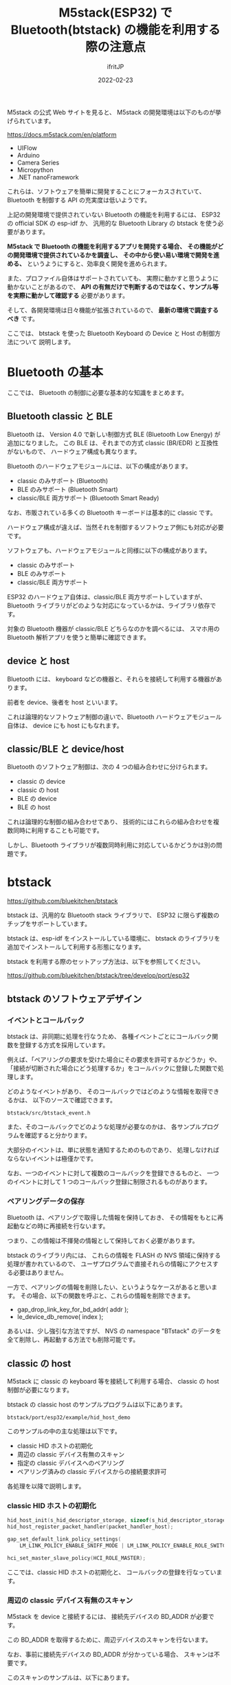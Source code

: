 #+TITLE: M5stack(ESP32) で Bluetooth(btstack) の機能を利用する際の注意点
#+DATE: 2022-02-23
# -*- coding:utf-8 -*-
#+LAYOUT: post
#+TAGS: ESP32
#+AUTHOR: ifritJP
#+OPTIONS: ^:{}
#+STARTUP: nofold

M5stack の公式 Web サイトを見ると、
M5stack の開発環境は以下のものが挙げられています。

<https://docs.m5stack.com/en/platform>

- UIFlow
- Arduino
- Camera Series
- Micropython
- .NET nanoFramework

これらは、ソフトウェアを簡単に開発することにフォーカスされていて、
Bluetooth を制御する API の充実度は低いようです。

上記の開発環境で提供されていない Bluetooth の機能を利用するには、
ESP32 の official SDK の esp-idf か、
汎用的な Bluetooth Library の btstack を使う必要があります。

*M5stack で Bluetooth の機能を利用するアプリを開発する場合、*
*その機能がどの開発環境で提供されているかを調査し、*
*その中から使い易い環境で開発を進める、*
というようにすると、効率良く開発を進められます。

また、プロファイル自体はサポートされていても、
実際に動かすと思うように動かないことがあるので、
*API の有無だけで判断するのではなく、サンプル等を実際に動かして確認する* 必要があります。

そして、各開発環境は日々機能が拡張されているので、
*最新の環境で調査するべき* です。

ここでは、
btstack を使った Bluetooth Keyboard の Device と Host の制御方法について
説明します。

* Bluetooth の基本

ここでは、 Bluetooth の制御に必要な基本的な知識をまとめます。
  
** Bluetooth classic と BLE

Bluetooth は、 Version 4.0 で新しい制御方式 BLE (Bluetooth Low Energy) が
追加になりました。
この BLE は、それまでの方式 classic (BR/EDR) と互換性がないもので、
ハードウェア構成も異なります。

Bluetooth のハードウェアモジュールには、以下の構成があります。

- classic のみサポート (Bluetooth)
- BLE のみサポート  (Bluetooth Smart)
- classic/BLE 両方サポート (Bluetooth Smart Ready)

なお、市販されている多くの Bluetooth キーボードは基本的に classic です。

ハードウェア構成が違えば、当然それを制御するソフトウェア側にも対応が必要です。

ソフトウェアも、ハードウェアモジュールと同様に以下の構成があります。

- classic のみサポート 
- BLE のみサポート 
- classic/BLE 両方サポート 
  
ESP32 のハードウェア自体は、classic/BLE 両方サポートしていますが、
Bluetooth ライブラリがどのような対応になっているかは、ライブラリ依存です。


対象の Bluetooth 機器が classic/BLE どちらなのかを調べるには、
スマホ用の Bluetooth 解析アプリを使うと簡単に確認できます。

** device と host

Bluetooth には、 keyboard などの機器と、それらを接続して利用する機器があります。

前者を device、後者を host といいます。

これは論理的なソフトウェア制御の違いで、Bluetooth ハードウェアモジュール自体は、
device にも host にもなれます。

** classic/BLE と device/host

Bluetooth のソフトウェア制御は、次の 4 つの組み合わせに分けられます。

- classic の device
- classic の host
- BLE の device
- BLE の host  

これは論理的な制御の組み合わせであり、
技術的にはこれらの組み合わせを複数同時に利用することも可能です。

しかし、Bluetooth ライブラリが複数同時利用に対応しているかどうかは別の問題です。


* btstack

<https://github.com/bluekitchen/btstack>

btstack は、汎用的な Bluetooth stack ライブラリで、
ESP32 に限らず複数のチップをサポートしています。

btstack は、esp-idf をインストールしている環境に、
btstack のライブラリを追加でインストールして利用する形態になります。

btstack を利用する際のセットアップ方法は、以下を参照してください。

<https://github.com/bluekitchen/btstack/tree/develop/port/esp32>


** btstack のソフトウェアデザイン

*** イベントとコールバック
   
btstack は、非同期に処理を行なうため、
各種イベントごとにコールバック関数を登録する方式を採用しています。

例えば、「ペアリングの要求を受けた場合にその要求を許可するかどうか」や、
「接続が切断された場合にどう処理するか」をコールバックに登録した関数で処理します。

どのようなイベントがあり、
そのコールバックではどのような情報を取得できるかは、
以下のソースで確認できます。

: btstack/src/btstack_event.h

また、そのコールバックでどのような処理が必要なのかは、
各サンプルプログラムを確認すると分かります。

大部分のイベントは、単に状態を通知するためのものであり、
処理しなければならないイベントは極僅かです。

なお、一つのイベントに対して複数のコールバックを登録できるものと、
一つのイベントに対して 1 つのコールバック登録に制限されるものがあります。

*** ペアリングデータの保存

Bluetooth は、ペアリングで取得した情報を保持しておき、
その情報をもとに再起動などの時に再接続を行ないます。

つまり、この情報は不揮発の情報として保持しておく必要があります。

btstack のライブラリ内には、
これらの情報を FLASH の NVS 領域に保持する処理が書かれているので、
ユーザプログラムで直接それらの情報にアクセスする必要はありません。

一方で、ペアリングの情報を削除したい、というようなケースがあると思います。
その場合、以下の関数を呼ぶと、これらの情報を削除できます。

- gap_drop_link_key_for_bd_addr( addr );
- le_device_db_remove( index );
  
あるいは、少し強引な方法ですが、
NVS の namespace "BTstack" のデータを全て削除し、再起動する方法でも削除可能です。

** classic の host

M5stack に classic の keyboard 等を接続して利用する場合、
classic の host 制御が必要になります。

btstack の classic host のサンプルプログラムは以下にあります。

: btstack/port/esp32/example/hid_host_demo


このサンプルの中の主な処理は以下です。

- classic HID ホストの初期化
- 周辺の classic デバイス有無のスキャン
- 指定の classic デバイスへのペアリング
- ペアリング済みの classic デバイスからの接続要求許可
  
各処理を以降で説明します。

*** classic HID ホストの初期化

#+BEGIN_SRC c
    hid_host_init(s_hid_descriptor_storage, sizeof(s_hid_descriptor_storage));
    hid_host_register_packet_handler(packet_handler_host);

    gap_set_default_link_policy_settings(
        LM_LINK_POLICY_ENABLE_SNIFF_MODE | LM_LINK_POLICY_ENABLE_ROLE_SWITCH);

    hci_set_master_slave_policy(HCI_ROLE_MASTER);
#+END_SRC

ここでは、classic HID ホストの初期化と、
コールバックの登録を行なっています。

*** 周辺の classic デバイス有無のスキャン

M5stack を device と接続するには、 接続先デバイスの BD_ADDR が必要です。

この BD_ADDR を取得するために、周辺デバイスのスキャンを行ないます。

なお、事前に接続先デバイスの BD_ADDR が分かっている場合、
スキャンは不要です。

このスキャンのサンプルは、以下にあります。

: btstack/port/esp32/example/gap_inquiry/main/

*** 指定の classic デバイスへのペアリング

接続先デバイスの BD_ADDR を以下の関数に渡すことで、
そのデバイスと接続が行なわれます。

: hid_host_connect( addr, s_hid_host_report_mode, &s_hid_info_in.cid);

なお、ペアリングが成功すると、
ペアリング情報が btstack ライブラリによって FLASH ROM の NVS 上に記録されます。

この情報によって、次回からキーボード側からの接続要求を受けることが可能になります。

    
*** ペアリング済みの classic デバイスからの接続要求許可

前述の通り、一度ペアリングすることで、
そのペアリング情報が NVS に記録され、
キーボード側からの接続要求を受けることが可能になります。

この接続要求を受けると、
HID_SUBEVENT_INCOMING_CONNECTION イベントのコールバック関数が呼び出されます。

このコールバック関数で以下を実行することで、
接続要求が受け入れられて接続が確立します。

: hid_host_accept_connection( cid, s_hid_host_report_mode );

** classic の device

M5stack を Bluetooth keyboard として動作させる場合、
classic の device 制御が必要になります。

btstack の classic device のサンプルプログラムは以下にあります。

: btstack/port/esp32/example/hid_keyboard_demo

このサンプルの中の主な処理は以下です。

- classic HID Device の初期化
- discoverable の設定
- report の送信要求
- report の送信
- ペアリング後の接続  
  
各処理を以降で説明します。  

*** classic HID Device の初期化

ここでは、classic HID device の初期化と、
コールバックの登録を行なっています。
    
#+BEGIN_SRC c
    gap_set_class_of_device( bt_kb_getCod() );
    gap_set_local_name( s_hid_device_name );
    
    gap_set_default_link_policy_settings(
        LM_LINK_POLICY_ENABLE_ROLE_SWITCH | LM_LINK_POLICY_ENABLE_SNIFF_MODE );
    gap_set_allow_role_switch(true);

    hid_create_sdp_record(s_hid_service_buffer, 0x10001, &hid_params);

    sdp_register_service(s_hid_service_buffer);

    device_id_create_sdp_record(
        s_device_id_sdp_service_buffer, 0x10003,
        DEVICE_ID_VENDOR_ID_SOURCE_BLUETOOTH,
        BLUETOOTH_COMPANY_ID_BLUEKITCHEN_GMBH, 1, 1);

    sdp_register_service(s_device_id_sdp_service_buffer);

    hid_device_init(hid_boot_device, hidDescriptorLen, pHidDescriptor );

    s_hci_event_callback_registration.callback = &packet_handler;
    hci_add_event_handler(&s_hci_event_callback_registration);

    hid_device_register_packet_handler(&packet_handler_device);
#+END_SRC

*** discoverable の設定

PC 側のスキャンでリストされるように、
discoverable を有効にします。

: gap_discoverable_control( 1 );

この状態で、 PC 側からペアリング処理を行なうと、ペアリングが完了します。

*** report の送信要求

ペアリングが完了しても、
キーの押下情報を送るにはライブラリ側の準備が必要です。

その送信準備を要求するのが、以下の関数です。

: hid_device_request_can_send_now_event( s_hid_info_out.cid );

*** report の送信

=hid_device_request_can_send_now_event()= の送信要求によって、
送信準備が行なわれ、準備が整うと HID_SUBEVENT_CAN_SEND_NOW イベントの
コールバックが呼ばれます。
このコールバックで以下を実行することで、レポートが送信されます。

: hid_device_send_interrupt_message( cid, hidReport, sizeof(hidReport));

前述の送信要求と、送信は非同期に行なわれるので、注意が必要です。

*** ペアリング後の接続  

ペアリング後、再起動時などで devicd 側からホストに接続する場合、以下を実行します。

: key_hid_device_connect( addr );


** BLE の device

M5stack を BLE keyboard として動作させる場合、
BLE の device 制御が必要になります。

btstack の BLE device のサンプルプログラムは以下にあります。

: btstack/port/esp32/example/hog_keyboard_demo

このサンプルの中の主な処理は以下です。

- BLE HID Device の初期化
- discoverable の設定
- report の送信要求
- report の送信
- ペアリング後の接続  
  
各処理を以降で説明します。  

*** BLE HID Device の初期化

ここでは、classic HID device の初期化と、
コールバックの登録を行なっています。
    
#+BEGIN_SRC c
    sm_set_io_capabilities(IO_CAPABILITY_NO_INPUT_NO_OUTPUT);

    sm_set_authentication_requirements(
        SM_AUTHREQ_SECURE_CONNECTION | SM_AUTHREQ_BONDING);

    // setup ATT server
    att_server_init(profile_data, NULL, NULL);

    // setup battery service
    battery_service_server_init( 100 );

    // setup device information service
    device_information_service_server_init();

    // setup HID Device service
    hids_device_init(0, get_hidDescriptor(), get_hidDescriptorLen() );

    // setup advertisements
    gap_advertisements_set_params(
        adv_int_min, adv_int_max, adv_type, 0, null_addr, 0x07, 0x00);
    gap_advertisements_set_data( sizeof(adv_data), (uint8_t*) adv_data);
    
    // register for SM events
    static btstack_packet_callback_registration_t sm_event_callback_registration;
    sm_event_callback_registration.callback = packet_handler;
    sm_add_event_handler(&sm_event_callback_registration);

    // register for HIDS
    hids_device_register_packet_handler(packet_handler);
#+END_SRC
    
*** discoverable の設定

PC 側のスキャンでリストされるように、
discoverable を有効にします。

: gap_advertisements_enable(1);


*** ペアリングの受け入れ

PC 側からペアリング要求が来た際、
そのペアリングを受け入れるかどうかをコールバックで処理します。

発生するイベントは、 BLE を初期化した時の以下の関数の引数によって変わります。

: sm_set_io_capabilities();


**** sm_set_io_capabilities の引数と動作

- IO_CAPABILITY_DISPLAY_YES_NO
PC 側とデバイス側にコードが表示され、同じコードであるかをユーザが確認し、
問題なければペアリングする。

ペアリング要求を受けると、
SM_EVENT_NUMERIC_COMPARISON_REQUEST イベントが通知されるので、
受け入れるかどうかを処理する。
  
- IO_CAPABILITY_KEYBOARD_ONLY

PC 側にコードが表示される。
ユーザがそのコードを M5stack に入力し、
M5stack は、入力されたコードを PC に通知する。
一致すればペアリングする。

PC にコードを通知する際、以下の関数を使用する。

: sm_passkey_input()

これをサポートするには、
ユーザが数値を M5stack に入力できるようにする機能が必要になる。
  
- IO_CAPABILITY_NO_INPUT_NO_OUTPUT

PC 側とデバイス側にペアリングするかどうかを確認する画面を表示し、
「ペアリングする」が選択された場合に、ペアリングする。

SM_EVENT_JUST_WORKS_REQUEST イベントで処理される。

**** イベントと処理


- SM_EVENT_JUST_WORKS_REQUEST イベント

ペアリングを受け入れる場合は以下を実行

: sm_just_works_confirm(sm_event_just_works_request_get_handle(packet));

ペアリングを拒否する場合は以下を実行

: sm_bonding_decline( sm_event_just_works_request_get_handle(packet) );

- SM_EVENT_NUMERIC_COMPARISON_REQUEST イベント

PC から通知されたキーが、 PC 側に表示されているキーと等しいかどうかを確認して、
ペアリングを受け入れます。

これは、 device 側にディスプレイがあるケースで利用します。

通知されるキーは、以下で取得できます。

: sm_event_numeric_comparison_request_get_passkey(packet)

ペアリングを受け入れる場合は以下を実行
  
: sm_numeric_comparison_confirm( sm_event_numeric_comparison_request_get_handle(packet));

ペアリングを拒否する場合は以下を実行

: sm_bonding_decline( sm_event_numeric_comparison_request_get_handle(packet) );

- case SM_EVENT_PASSKEY_DISPLAY_NUMBER イベント
  
PC 上に表示された確認用キーを、デバイス上で入力して PC 側に送ります。
これが一致することで、ペアリングを確定します。

これは、ディスプレイがなく、キー入力が可能なケースで利用します。

確認用キーは以下で取得します。

: sm_event_passkey_display_number_get_passkey(packet)

送り返す場合は、以下を実行します。

: sm_passkey_input()
    
*** report の送信要求

ペアリングが完了しても、
キーの押下情報を送るにはライブラリ側の準備が必要です。

その送信準備を要求するのが、以下の関数です。
    
: hids_device_request_can_send_now_event( s_con_handle );
    
*** report の送信

前述の送信要求によって、
送信準備が行なわれ、準備が整うと HIDS_SUBEVENT_CAN_SEND_NOW イベントの
コールバックが呼ばれます。
このコールバックで以下を実行することで、レポートが送信されます。

: hids_device_send_boot_keyboard_input_report()

あるいは

: hids_device_send_input_report() 

前述の送信要求と、送信は非同期に行なわれるので、注意が必要です。
    
*** ペアリング後の接続  

ペアリング後、再起動時などで devicd 側からホストに接続する場合、以下を実行します。
    
: gap_advertisements_enable(1);


以上。
